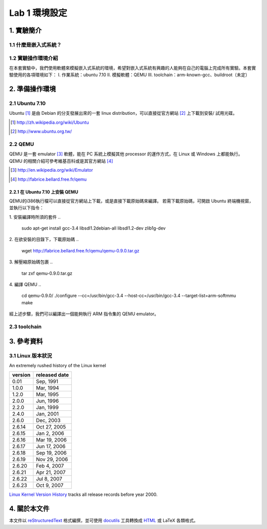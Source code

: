 ==============
Lab 1 環境設定
==============

.. 操作環境先以 Linux 為範例，完成八成草稿後，再加入 Windows 環境的操作範例。
.. 目前toolchain未定，希望能找到一套可以符合所有需求的toolchain

1. 實驗簡介
===========

1.1 什麼是嵌入式系統？
----------------------

1.2 實驗操作環境介紹
---------------------
在本套實驗中，我們使用軟體來模擬嵌入式系統的環境，希望對嵌入式系統有興趣的人能夠在自己的電腦上完成所有實驗。本套實驗使用的各項環境如下：
I.   作業系統：ubuntu 7.10
II.  模擬軟體：QEMU
III. toolchain：arm-known-gcc、buildroot（未定）


2. 準備操作環境
===============

2.1 Ubuntu 7.10
---------------
Ubuntu [#]_  是由 Debian 的分支發展出來的一套 linux distribution，可以直接從官方網站 [#]_ 上下載到安裝/ 試用光碟。

.. [#] http://zh.wikipedia.org/wiki/Ubuntu
.. [#] http://www.ubuntu.org.tw/

2.2 QEMU
--------
QEMU 是一套 emulator [#]_ 軟體，能在 PC 系統上模擬其他 processor 的運作方式，在 Linux 或 Windows 上都能執行。
QEMU 的相關介紹可參考維基百科或是其官方網站 [#]_ 

.. [#] http://en.wikipedia.org/wiki/Emulator
.. [#] http://fabrice.bellard.free.fr/qemu 

2.2.1 在 Ubuntu 7.10 上安裝 QEMU
~~~~~~~~~~~~~~~~~~~~~~~~~~~~~~~~
QEMU的i386執行檔可以直接從官方網站上下載，或是直接下載原始碼來編譯。
若需下載原始碼，可開啟 Ubuntu 終端機視窗，並執行以下指令：

1. 安裝編譯時所須的套件
..

  sudo apt-get install gcc-3.4 libsdl1.2debian-all libsdl1.2-dev zlib1g-dev


2. 在欲安裝的目錄下，下載原始碼
..

  wget http://fabrice.bellard.free.fr/qemu/qemu-0.9.0.tar.gz


3. 解壓縮原始碼包裹
..

  tar zxf qemu-0.9.0.tar.gz


4. 編譯 QEMU
..

  cd qemu-0.9.0/
  ./configure --cc=/usr/bin/gcc-3.4 --host-cc=/usr/bin/gcc-3.4 --target-list=arm-softmmu
  make


經上述步驟，我們可以編譯出一個能夠執行 ARM 指令集的 QEMU emulator。

2.3 toolchain
-------------


3. 參考資料
===========

3.1 Linux 版本狀況
-------------------

An extremely rushed history of the Linux kernel

======= =============
version released date
======= =============
0.01    Sep, 1991
1.0.0   Mar, 1994
1.2.0   Mar, 1995
2.0.0   Jun, 1996
2.2.0   Jan, 1999
2.4.0   Jan, 2001
2.6.0   Dec, 2003
2.6.14  Oct 27, 2005
2.6.15  Jan 2, 2006
2.6.16  Mar 19, 2006
2.6.17  Jun 17, 2006
2.6.18  Sep 19, 2006
2.6.19  Nov 29, 2006
2.6.20  Feb 4, 2007
2.6.21  Apr 21, 2007
2.6.22  Jul 8, 2007
2.6.23  Oct 9, 2007
======= =============

`Linux Kernel Version History`_ tracks all release records before year 2000.

.. _`Linux Kernel Version History`: http://ftp.cdut.edu.cn/pub2/linux/kernel/history/Master.html

4. 關於本文件
=============

本文件以 `reStructuredText`_ 格式編撰，並可使用 `docutils`_ 工具轉換成 `HTML`_ 或 LaTeX 各類格式。

.. _reStructuredText: http://docutils.sourceforge.net/rst.html
.. _docutils: http://docutils.sourceforge.net/
.. _HTML: http://www.hosting4u.cz/jbar/rest/rest.html
